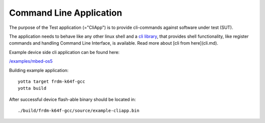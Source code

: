 ########################
Command Line Application
########################

The purpose of the Test application (="CliApp") is to
provide cli-commands against software under test (SUT).

The application needs to behave like any other linux shell and a
`cli library <https://github.com/ARMmbed/mbed-client-cli>`_,
that provides shell functionality, like register commands and
handling Command Line Interface, is available.
Read more about [cli from here](cli.md).

Example device side cli application can be found here:

`/examples/mbed-os5 </examples/mbedos5>`_

Building example application::

    yotta target frdm-k64f-gcc
    yotta build

After successful device flash-able binary should be located in::

    ./build/frdm-k64f-gcc/source/example-cliapp.bin
